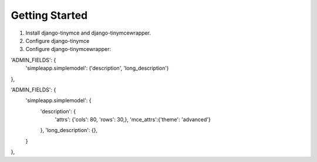 ===============
Getting Started
===============

#. Install django-tinymce and django-tinymcewrapper.

#. Configure django-tinymce

#. Configure django-tinymcewrapper:

'ADMIN_FIELDS': {
    'simpleapp.simplemodel': ('description', 'long_description')
},

'ADMIN_FIELDS': {
   'simpleapp.simplemodel': {
      'description': {
         'attrs': {'cols': 80, 'rows': 30,}, 
         'mce_attrs':{'theme': 'advanced'}
      }, 
      'long_description': {},
   }
},


